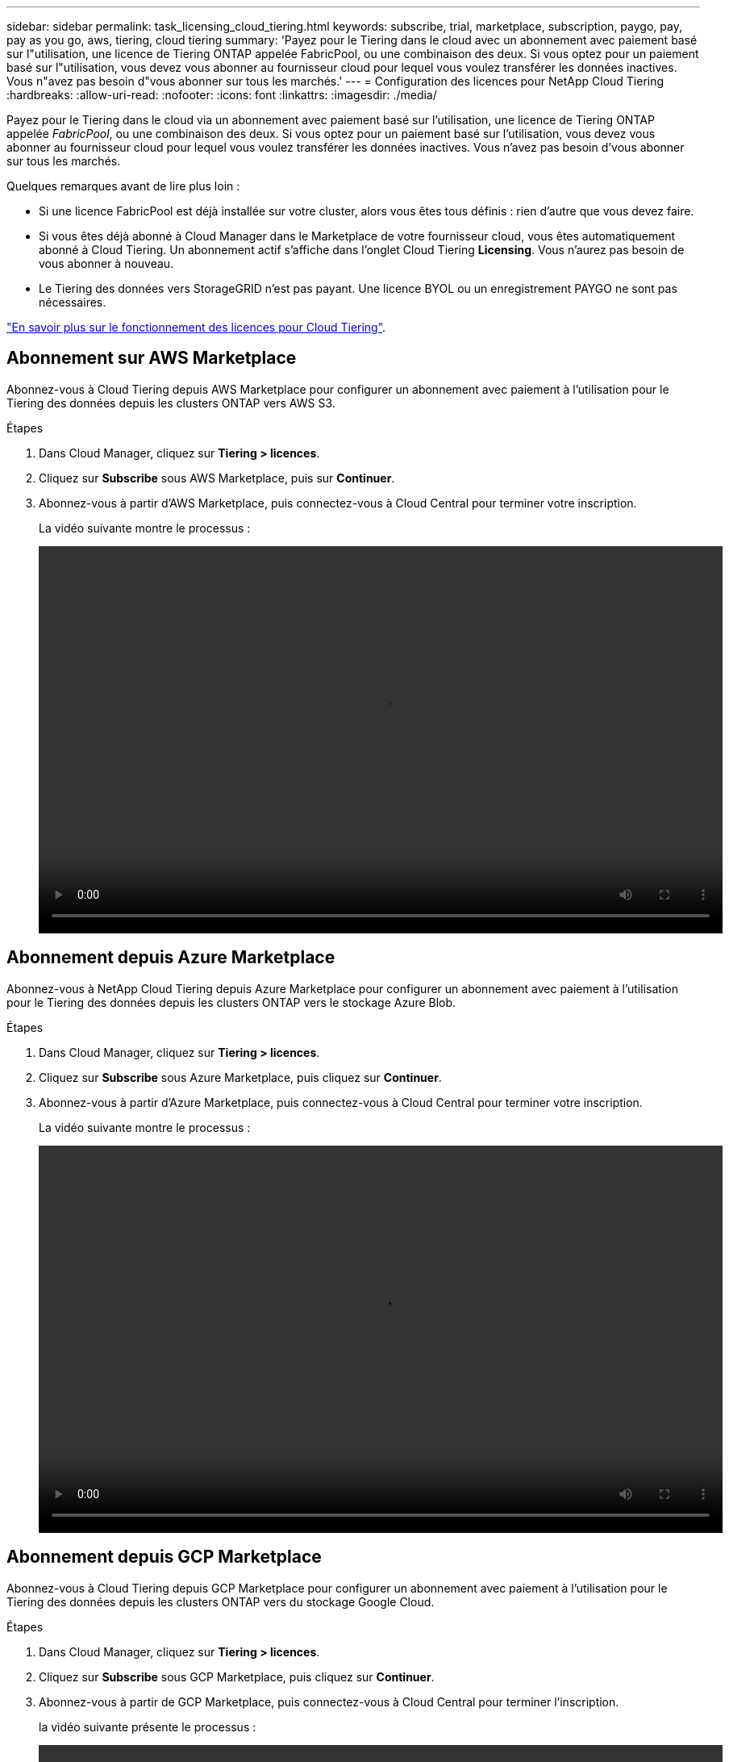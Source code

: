 ---
sidebar: sidebar 
permalink: task_licensing_cloud_tiering.html 
keywords: subscribe, trial, marketplace, subscription, paygo, pay, pay as you go, aws, tiering, cloud tiering 
summary: 'Payez pour le Tiering dans le cloud avec un abonnement avec paiement basé sur l"utilisation, une licence de Tiering ONTAP appelée FabricPool, ou une combinaison des deux. Si vous optez pour un paiement basé sur l"utilisation, vous devez vous abonner au fournisseur cloud pour lequel vous voulez transférer les données inactives. Vous n"avez pas besoin d"vous abonner sur tous les marchés.' 
---
= Configuration des licences pour NetApp Cloud Tiering
:hardbreaks:
:allow-uri-read: 
:nofooter: 
:icons: font
:linkattrs: 
:imagesdir: ./media/


[role="lead"]
Payez pour le Tiering dans le cloud via un abonnement avec paiement basé sur l'utilisation, une licence de Tiering ONTAP appelée _FabricPool_, ou une combinaison des deux. Si vous optez pour un paiement basé sur l'utilisation, vous devez vous abonner au fournisseur cloud pour lequel vous voulez transférer les données inactives. Vous n'avez pas besoin d'vous abonner sur tous les marchés.

Quelques remarques avant de lire plus loin :

* Si une licence FabricPool est déjà installée sur votre cluster, alors vous êtes tous définis : rien d'autre que vous devez faire.
* Si vous êtes déjà abonné à Cloud Manager dans le Marketplace de votre fournisseur cloud, vous êtes automatiquement abonné à Cloud Tiering. Un abonnement actif s'affiche dans l'onglet Cloud Tiering *Licensing*. Vous n'aurez pas besoin de vous abonner à nouveau.
* Le Tiering des données vers StorageGRID n'est pas payant. Une licence BYOL ou un enregistrement PAYGO ne sont pas nécessaires.


link:concept_cloud_tiering.html["En savoir plus sur le fonctionnement des licences pour Cloud Tiering"].



== Abonnement sur AWS Marketplace

Abonnez-vous à Cloud Tiering depuis AWS Marketplace pour configurer un abonnement avec paiement à l'utilisation pour le Tiering des données depuis les clusters ONTAP vers AWS S3.

[[subscribe-aws]]
.Étapes
. Dans Cloud Manager, cliquez sur *Tiering > licences*.
. Cliquez sur *Subscribe* sous AWS Marketplace, puis sur *Continuer*.
. Abonnez-vous à partir d'AWS Marketplace, puis connectez-vous à Cloud Central pour terminer votre inscription.
+
La vidéo suivante montre le processus :

+
video::video_subscribing_aws_tiering.mp4[width=848,height=480]




== Abonnement depuis Azure Marketplace

Abonnez-vous à NetApp Cloud Tiering depuis Azure Marketplace pour configurer un abonnement avec paiement à l'utilisation pour le Tiering des données depuis les clusters ONTAP vers le stockage Azure Blob.

[[subscribe-azure]]
.Étapes
. Dans Cloud Manager, cliquez sur *Tiering > licences*.
. Cliquez sur *Subscribe* sous Azure Marketplace, puis cliquez sur *Continuer*.
. Abonnez-vous à partir d'Azure Marketplace, puis connectez-vous à Cloud Central pour terminer votre inscription.
+
La vidéo suivante montre le processus :

+
video::video_subscribing_azure_tiering.mp4[width=848,height=480]




== Abonnement depuis GCP Marketplace

Abonnez-vous à Cloud Tiering depuis GCP Marketplace pour configurer un abonnement avec paiement à l'utilisation pour le Tiering des données depuis les clusters ONTAP vers du stockage Google Cloud.

.Étapes
. Dans Cloud Manager, cliquez sur *Tiering > licences*.
. Cliquez sur *Subscribe* sous GCP Marketplace, puis cliquez sur *Continuer*.
. Abonnez-vous à partir de GCP Marketplace, puis connectez-vous à Cloud Central pour terminer l'inscription.
+
[[Subscribe-gcp]]la vidéo suivante présente le processus :

+
video::video_subscribing_gcp_tiering.mp4[width=848,height=480]




== Ajout d'une licence à plusieurs niveaux à ONTAP

Bring your own license (BYOL) en achetant une licence ONTAP FabricPool.

.Étapes
. Si vous n'avez pas de licence FabricPool, mailto:ng-cloud-tiering@netapp.com?subject=Licensing[contactez-nous pour en acheter un].
. Dans Cloud Manager, cliquez sur *Tiering > licences*.
. Dans le tableau liste des clusters, cliquez sur *Activer la licence (BYOL)* pour un cluster ONTAP sur site.
+
image:screenshot_activate_license.gif["Capture d'écran de la page Licensing permet d'activer une licence pour un cluster sur site."]

. Saisissez le numéro de série de la licence, puis saisissez le compte du site de support NetApp associé au numéro de série.
. Cliquez sur *Activer la licence*.


Cloud Tiering enregistre la licence et l'installe sur le cluster.

Si vous achetez davantage de capacité d'extension ultérieurement, la licence sur le cluster est automatiquement mise à jour avec la nouvelle capacité. Il n'est pas nécessaire d'appliquer un nouveau fichier de licence NetApp au cluster.
